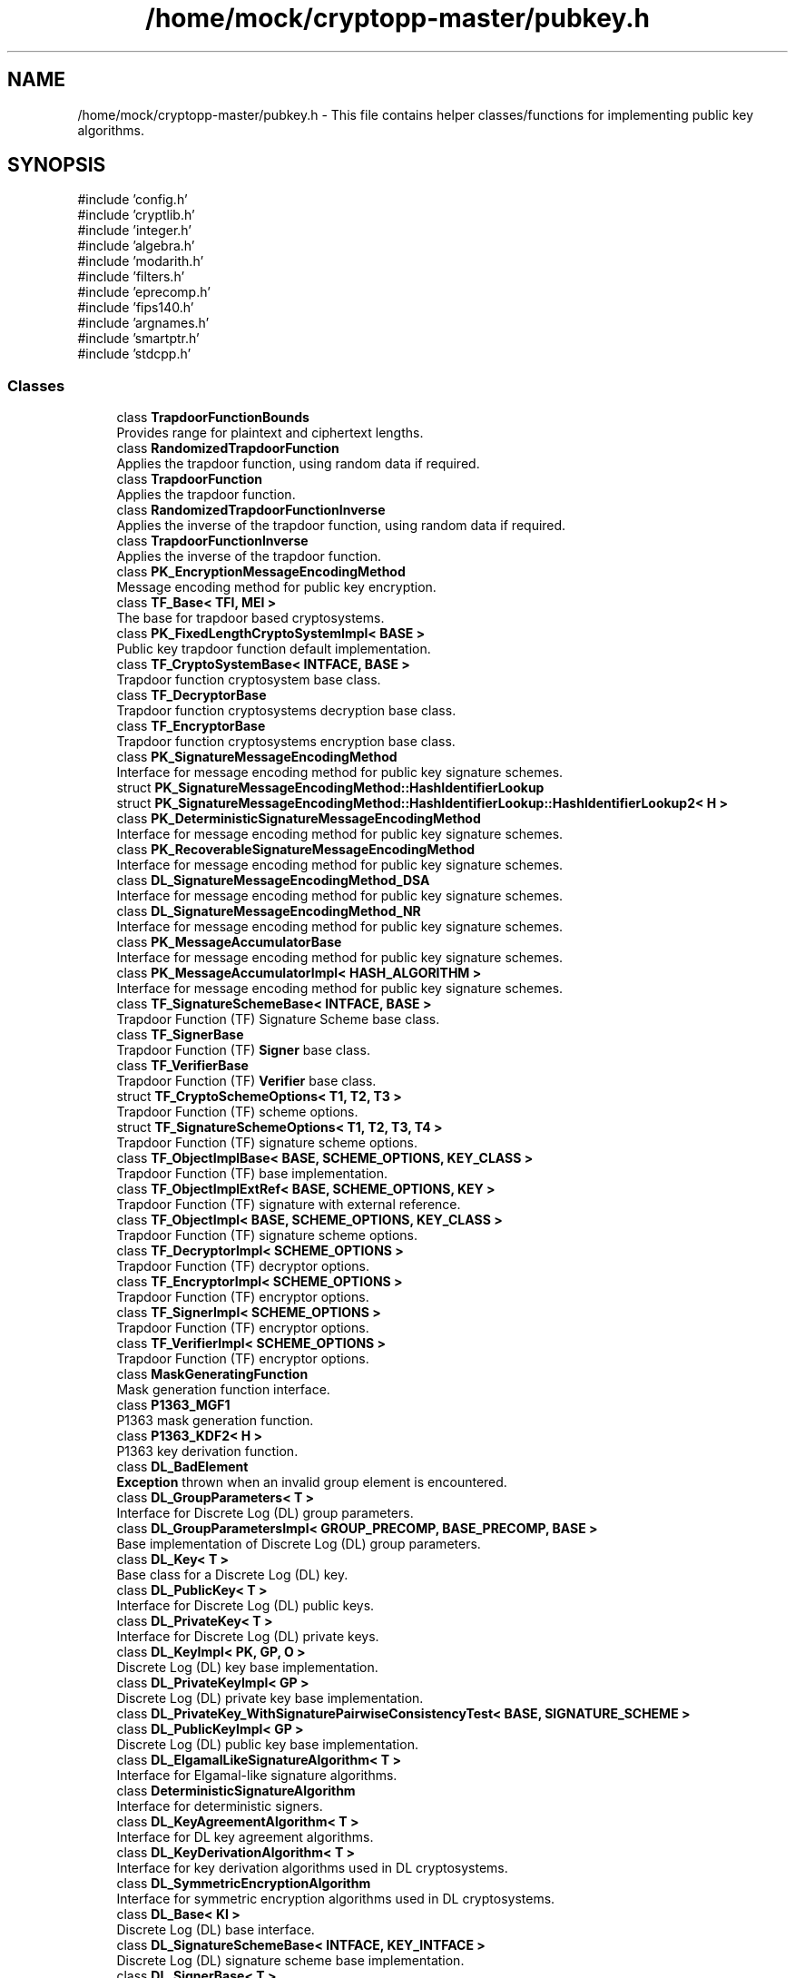 .TH "/home/mock/cryptopp-master/pubkey.h" 3 "My Project" \" -*- nroff -*-
.ad l
.nh
.SH NAME
/home/mock/cryptopp-master/pubkey.h \- This file contains helper classes/functions for implementing public key algorithms\&.

.SH SYNOPSIS
.br
.PP
\fR#include 'config\&.h'\fP
.br
\fR#include 'cryptlib\&.h'\fP
.br
\fR#include 'integer\&.h'\fP
.br
\fR#include 'algebra\&.h'\fP
.br
\fR#include 'modarith\&.h'\fP
.br
\fR#include 'filters\&.h'\fP
.br
\fR#include 'eprecomp\&.h'\fP
.br
\fR#include 'fips140\&.h'\fP
.br
\fR#include 'argnames\&.h'\fP
.br
\fR#include 'smartptr\&.h'\fP
.br
\fR#include 'stdcpp\&.h'\fP
.br

.SS "Classes"

.in +1c
.ti -1c
.RI "class \fBTrapdoorFunctionBounds\fP"
.br
.RI "Provides range for plaintext and ciphertext lengths\&. "
.ti -1c
.RI "class \fBRandomizedTrapdoorFunction\fP"
.br
.RI "Applies the trapdoor function, using random data if required\&. "
.ti -1c
.RI "class \fBTrapdoorFunction\fP"
.br
.RI "Applies the trapdoor function\&. "
.ti -1c
.RI "class \fBRandomizedTrapdoorFunctionInverse\fP"
.br
.RI "Applies the inverse of the trapdoor function, using random data if required\&. "
.ti -1c
.RI "class \fBTrapdoorFunctionInverse\fP"
.br
.RI "Applies the inverse of the trapdoor function\&. "
.ti -1c
.RI "class \fBPK_EncryptionMessageEncodingMethod\fP"
.br
.RI "Message encoding method for public key encryption\&. "
.ti -1c
.RI "class \fBTF_Base< TFI, MEI >\fP"
.br
.RI "The base for trapdoor based cryptosystems\&. "
.ti -1c
.RI "class \fBPK_FixedLengthCryptoSystemImpl< BASE >\fP"
.br
.RI "Public key trapdoor function default implementation\&. "
.ti -1c
.RI "class \fBTF_CryptoSystemBase< INTFACE, BASE >\fP"
.br
.RI "Trapdoor function cryptosystem base class\&. "
.ti -1c
.RI "class \fBTF_DecryptorBase\fP"
.br
.RI "Trapdoor function cryptosystems decryption base class\&. "
.ti -1c
.RI "class \fBTF_EncryptorBase\fP"
.br
.RI "Trapdoor function cryptosystems encryption base class\&. "
.ti -1c
.RI "class \fBPK_SignatureMessageEncodingMethod\fP"
.br
.RI "Interface for message encoding method for public key signature schemes\&. "
.ti -1c
.RI "struct \fBPK_SignatureMessageEncodingMethod::HashIdentifierLookup\fP"
.br
.ti -1c
.RI "struct \fBPK_SignatureMessageEncodingMethod::HashIdentifierLookup::HashIdentifierLookup2< H >\fP"
.br
.ti -1c
.RI "class \fBPK_DeterministicSignatureMessageEncodingMethod\fP"
.br
.RI "Interface for message encoding method for public key signature schemes\&. "
.ti -1c
.RI "class \fBPK_RecoverableSignatureMessageEncodingMethod\fP"
.br
.RI "Interface for message encoding method for public key signature schemes\&. "
.ti -1c
.RI "class \fBDL_SignatureMessageEncodingMethod_DSA\fP"
.br
.RI "Interface for message encoding method for public key signature schemes\&. "
.ti -1c
.RI "class \fBDL_SignatureMessageEncodingMethod_NR\fP"
.br
.RI "Interface for message encoding method for public key signature schemes\&. "
.ti -1c
.RI "class \fBPK_MessageAccumulatorBase\fP"
.br
.RI "Interface for message encoding method for public key signature schemes\&. "
.ti -1c
.RI "class \fBPK_MessageAccumulatorImpl< HASH_ALGORITHM >\fP"
.br
.RI "Interface for message encoding method for public key signature schemes\&. "
.ti -1c
.RI "class \fBTF_SignatureSchemeBase< INTFACE, BASE >\fP"
.br
.RI "Trapdoor Function (TF) Signature Scheme base class\&. "
.ti -1c
.RI "class \fBTF_SignerBase\fP"
.br
.RI "Trapdoor Function (TF) \fBSigner\fP base class\&. "
.ti -1c
.RI "class \fBTF_VerifierBase\fP"
.br
.RI "Trapdoor Function (TF) \fBVerifier\fP base class\&. "
.ti -1c
.RI "struct \fBTF_CryptoSchemeOptions< T1, T2, T3 >\fP"
.br
.RI "Trapdoor Function (TF) scheme options\&. "
.ti -1c
.RI "struct \fBTF_SignatureSchemeOptions< T1, T2, T3, T4 >\fP"
.br
.RI "Trapdoor Function (TF) signature scheme options\&. "
.ti -1c
.RI "class \fBTF_ObjectImplBase< BASE, SCHEME_OPTIONS, KEY_CLASS >\fP"
.br
.RI "Trapdoor Function (TF) base implementation\&. "
.ti -1c
.RI "class \fBTF_ObjectImplExtRef< BASE, SCHEME_OPTIONS, KEY >\fP"
.br
.RI "Trapdoor Function (TF) signature with external reference\&. "
.ti -1c
.RI "class \fBTF_ObjectImpl< BASE, SCHEME_OPTIONS, KEY_CLASS >\fP"
.br
.RI "Trapdoor Function (TF) signature scheme options\&. "
.ti -1c
.RI "class \fBTF_DecryptorImpl< SCHEME_OPTIONS >\fP"
.br
.RI "Trapdoor Function (TF) decryptor options\&. "
.ti -1c
.RI "class \fBTF_EncryptorImpl< SCHEME_OPTIONS >\fP"
.br
.RI "Trapdoor Function (TF) encryptor options\&. "
.ti -1c
.RI "class \fBTF_SignerImpl< SCHEME_OPTIONS >\fP"
.br
.RI "Trapdoor Function (TF) encryptor options\&. "
.ti -1c
.RI "class \fBTF_VerifierImpl< SCHEME_OPTIONS >\fP"
.br
.RI "Trapdoor Function (TF) encryptor options\&. "
.ti -1c
.RI "class \fBMaskGeneratingFunction\fP"
.br
.RI "Mask generation function interface\&. "
.ti -1c
.RI "class \fBP1363_MGF1\fP"
.br
.RI "P1363 mask generation function\&. "
.ti -1c
.RI "class \fBP1363_KDF2< H >\fP"
.br
.RI "P1363 key derivation function\&. "
.ti -1c
.RI "class \fBDL_BadElement\fP"
.br
.RI "\fBException\fP thrown when an invalid group element is encountered\&. "
.ti -1c
.RI "class \fBDL_GroupParameters< T >\fP"
.br
.RI "Interface for Discrete Log (DL) group parameters\&. "
.ti -1c
.RI "class \fBDL_GroupParametersImpl< GROUP_PRECOMP, BASE_PRECOMP, BASE >\fP"
.br
.RI "Base implementation of Discrete Log (DL) group parameters\&. "
.ti -1c
.RI "class \fBDL_Key< T >\fP"
.br
.RI "Base class for a Discrete Log (DL) key\&. "
.ti -1c
.RI "class \fBDL_PublicKey< T >\fP"
.br
.RI "Interface for Discrete Log (DL) public keys\&. "
.ti -1c
.RI "class \fBDL_PrivateKey< T >\fP"
.br
.RI "Interface for Discrete Log (DL) private keys\&. "
.ti -1c
.RI "class \fBDL_KeyImpl< PK, GP, O >\fP"
.br
.RI "Discrete Log (DL) key base implementation\&. "
.ti -1c
.RI "class \fBDL_PrivateKeyImpl< GP >\fP"
.br
.RI "Discrete Log (DL) private key base implementation\&. "
.ti -1c
.RI "class \fBDL_PrivateKey_WithSignaturePairwiseConsistencyTest< BASE, SIGNATURE_SCHEME >\fP"
.br
.ti -1c
.RI "class \fBDL_PublicKeyImpl< GP >\fP"
.br
.RI "Discrete Log (DL) public key base implementation\&. "
.ti -1c
.RI "class \fBDL_ElgamalLikeSignatureAlgorithm< T >\fP"
.br
.RI "Interface for Elgamal-like signature algorithms\&. "
.ti -1c
.RI "class \fBDeterministicSignatureAlgorithm\fP"
.br
.RI "Interface for deterministic signers\&. "
.ti -1c
.RI "class \fBDL_KeyAgreementAlgorithm< T >\fP"
.br
.RI "Interface for DL key agreement algorithms\&. "
.ti -1c
.RI "class \fBDL_KeyDerivationAlgorithm< T >\fP"
.br
.RI "Interface for key derivation algorithms used in DL cryptosystems\&. "
.ti -1c
.RI "class \fBDL_SymmetricEncryptionAlgorithm\fP"
.br
.RI "Interface for symmetric encryption algorithms used in DL cryptosystems\&. "
.ti -1c
.RI "class \fBDL_Base< KI >\fP"
.br
.RI "Discrete Log (DL) base interface\&. "
.ti -1c
.RI "class \fBDL_SignatureSchemeBase< INTFACE, KEY_INTFACE >\fP"
.br
.RI "Discrete Log (DL) signature scheme base implementation\&. "
.ti -1c
.RI "class \fBDL_SignerBase< T >\fP"
.br
.RI "Discrete Log (DL) signature scheme signer base implementation\&. "
.ti -1c
.RI "class \fBDL_VerifierBase< T >\fP"
.br
.RI "Discret Log (DL) \fBVerifier\fP base class\&. "
.ti -1c
.RI "class \fBDL_CryptoSystemBase< PK, KI >\fP"
.br
.RI "Discrete Log (DL) cryptosystem base implementation\&. "
.ti -1c
.RI "class \fBDL_DecryptorBase< T >\fP"
.br
.RI "Discrete Log (DL) decryptor base implementation\&. "
.ti -1c
.RI "class \fBDL_EncryptorBase< T >\fP"
.br
.RI "Discrete Log (DL) encryptor base implementation\&. "
.ti -1c
.RI "struct \fBDL_SchemeOptionsBase< T1, T2 >\fP"
.br
.RI "Discrete Log (DL) scheme options\&. "
.ti -1c
.RI "struct \fBDL_KeyedSchemeOptions< T1, T2 >\fP"
.br
.RI "Discrete Log (DL) key options\&. "
.ti -1c
.RI "struct \fBDL_SignatureSchemeOptions< T1, T2, T3, T4, T5 >\fP"
.br
.RI "Discrete Log (DL) signature scheme options\&. "
.ti -1c
.RI "struct \fBDL_CryptoSchemeOptions< T1, T2, T3, T4, T5 >\fP"
.br
.RI "Discrete Log (DL) crypto scheme options\&. "
.ti -1c
.RI "class \fBDL_ObjectImplBase< BASE, SCHEME_OPTIONS, KEY >\fP"
.br
.RI "Discrete Log (DL) base object implementation\&. "
.ti -1c
.RI "class \fBDL_ObjectImpl< BASE, SCHEME_OPTIONS, KEY >\fP"
.br
.RI "Discrete Log (DL) object implementation\&. "
.ti -1c
.RI "class \fBDL_SignerImpl< SCHEME_OPTIONS >\fP"
.br
.RI "Discrete Log (DL) signer implementation\&. "
.ti -1c
.RI "class \fBDL_VerifierImpl< SCHEME_OPTIONS >\fP"
.br
.RI "Discrete Log (DL) verifier implementation\&. "
.ti -1c
.RI "class \fBDL_EncryptorImpl< SCHEME_OPTIONS >\fP"
.br
.RI "Discrete Log (DL) encryptor implementation\&. "
.ti -1c
.RI "class \fBDL_DecryptorImpl< SCHEME_OPTIONS >\fP"
.br
.RI "Discrete Log (DL) decryptor implementation\&. "
.ti -1c
.RI "class \fBDL_SimpleKeyAgreementDomainBase< T >\fP"
.br
.RI "Discrete Log (DL) simple key agreement base implementation\&. "
.ti -1c
.RI "class \fBDL_KeyAgreementAlgorithm_DH< ELEMENT, COFACTOR_OPTION >\fP"
.br
.RI "Diffie-Hellman key agreement algorithm\&. "
.ti -1c
.RI "class \fBPK_FinalTemplate< BASE >\fP"
.br
.RI "Template implementing constructors for public key algorithm classes\&. "
.ti -1c
.RI "struct \fBEncryptionStandard\fP"
.br
.RI "Base class for public key encryption standard classes\&. "
.ti -1c
.RI "struct \fBSignatureStandard\fP"
.br
.RI "Base class for public key signature standard classes\&. "
.ti -1c
.RI "class \fBTF_ES< KEYS, STANDARD, ALG_INFO >\fP"
.br
.RI "Trapdoor Function (TF) encryption scheme\&. "
.ti -1c
.RI "class \fBTF_SS< KEYS, STANDARD, H, ALG_INFO >\fP"
.br
.RI "Trapdoor Function (TF) Signature Scheme\&. "
.ti -1c
.RI "class \fBDL_SS< KEYS, SA, MEM, H, ALG_INFO >\fP"
.br
.RI "Discrete Log (DL) signature scheme\&. "
.ti -1c
.RI "class \fBDL_ES< KEYS, AA, DA, EA, ALG_INFO >\fP"
.br
.RI "Discrete Log (DL) encryption scheme\&. "
.in -1c
.SS "Macros"

.in +1c
.ti -1c
.RI "#define \fBMAYBE_RETURN\fP(x)"
.br
.in -1c
.SS "Typedefs"

.in +1c
.ti -1c
.RI "typedef std::pair< const \fBbyte\fP *, unsigned int > \fBHashIdentifier\fP"
.br
.ti -1c
.RI "typedef \fBEnumToType\fP< \fBCofactorMultiplicationOption\fP, \fBNO_COFACTOR_MULTIPLICTION\fP > \fBNoCofactorMultiplication\fP"
.br
.ti -1c
.RI "typedef \fBEnumToType\fP< \fBCofactorMultiplicationOption\fP, \fBCOMPATIBLE_COFACTOR_MULTIPLICTION\fP > \fBCompatibleCofactorMultiplication\fP"
.br
.ti -1c
.RI "typedef \fBEnumToType\fP< \fBCofactorMultiplicationOption\fP, \fBINCOMPATIBLE_COFACTOR_MULTIPLICTION\fP > \fBIncompatibleCofactorMultiplication\fP"
.br
.in -1c
.SS "Enumerations"

.in +1c
.ti -1c
.RI "enum \fBCofactorMultiplicationOption\fP { \fBNO_COFACTOR_MULTIPLICTION\fP, \fBCOMPATIBLE_COFACTOR_MULTIPLICTION\fP, \fBINCOMPATIBLE_COFACTOR_MULTIPLICTION\fP }"
.br
.RI "Methods for avoiding "Small-Subgroup" attacks on Diffie-Hellman Key Agreement\&. "
.in -1c
.SS "Functions"

.in +1c
.ti -1c
.RI "CRYPTOPP_DLL void CRYPTOPP_API \fBP1363_MGF1KDF2_Common\fP (\fBHashTransformation\fP &hash, \fBbyte\fP *output, size_t outputLength, const \fBbyte\fP *input, size_t inputLength, const \fBbyte\fP *derivationParams, size_t derivationParamsLength, bool mask, unsigned int counterStart)"
.br
.in -1c
.SH "Detailed Description"
.PP
This file contains helper classes/functions for implementing public key algorithms\&.

The class hierarchies in this header file tend to look like this:

.PP
.PP
.nf

                  x1
                 +--+
                 |  |
                y1  z1
                 |  |
            x2<y1>  x2<z1>
                 |  |
                y2  z2
                 |  |
            x3<y2>  x3<z2>
                 |  |
                y3  z3
.fi
.PP

.PP
.PD 0
.IP "\(bu" 2
x1, y1, z1 are abstract interface classes defined in \fBcryptlib\&.h\fP
.IP "\(bu" 2
x2, y2, z2 are implementations of the interfaces using "abstract policies", which are pure virtual functions that should return interfaces to interchangeable algorithms\&. These classes have Base suffixes\&.
.IP "\(bu" 2
x3, y3, z3 hold actual algorithms and implement those virtual functions\&. These classes have Impl suffixes\&.
.PP

.PP
The TF_ prefix means an implementation using trapdoor functions on integers\&.

.PP
The DL_ prefix means an implementation using group operations in groups where discrete log is hard\&.
.SH "Macro Definition Documentation"
.PP
.SS "#define MAYBE_RETURN( x)"
\fBValue:\fP
.nf
CRYPTOPP_UNUSED(x)
.PP
.fi

.SH "Enumeration Type Documentation"
.PP
.SS "enum \fBCofactorMultiplicationOption\fP"

.PP
Methods for avoiding "Small-Subgroup" attacks on Diffie-Hellman Key Agreement\&. Additional methods exist and include public key validation and choice of prime p\&.
.PP
\fBSee also\fP
.RS 4
\fRMethods for Avoiding the "Small-Subgroup" Attacks on the Diffie-Hellman Key Agreement Method for S/MIME\fP
.RE
.PP

.PP
\fBEnumerator\fP
.in +1c
.TP
\f(BINO_COFACTOR_MULTIPLICTION \fP
No cofactor multiplication applied\&.
.TP
\f(BICOMPATIBLE_COFACTOR_MULTIPLICTION \fP
Cofactor multiplication compatible with ordinary Diffie-Hellman\&. Modifies the computation of ZZ by including j (the cofactor) in the computations and is compatible with ordinary Diffie-Hellman\&.
.TP
\f(BIINCOMPATIBLE_COFACTOR_MULTIPLICTION \fP
Cofactor multiplication incompatible with ordinary Diffie-Hellman\&. Modifies the computation of ZZ by including j (the cofactor) in the computations but is not compatible with ordinary Diffie-Hellman\&.
.SH "Author"
.PP
Generated automatically by Doxygen for My Project from the source code\&.

